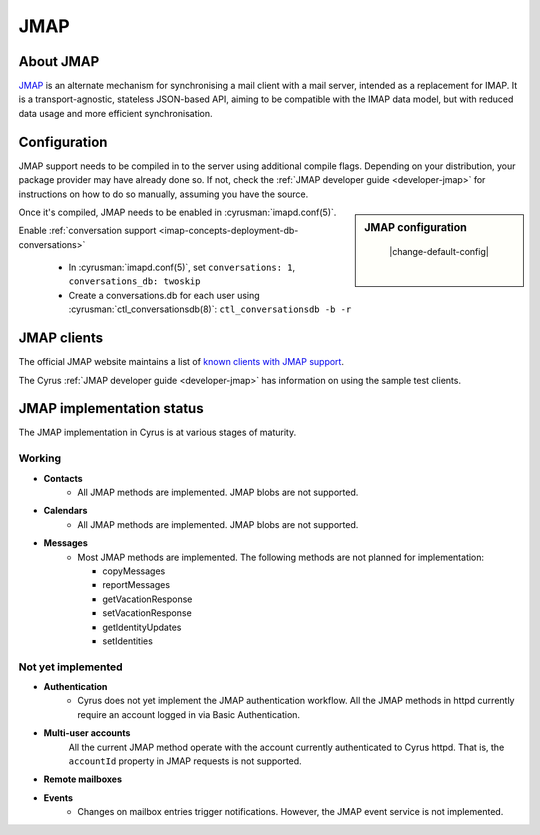 ====
JMAP
====

About JMAP
==========

`JMAP <http://jmap.io/>`_ is an alternate mechanism for synchronising a mail
client with a mail server, intended as a replacement for IMAP. It is a
transport-agnostic, stateless JSON-based API, aiming to be compatible with the
IMAP data model, but with reduced data usage and more efficient synchronisation.

Configuration
=============

.. todo::

    Stop duplication in this and developer-jmap by moving a chunk of this
    information into /assets and include instead.

JMAP support needs to be compiled in to the server using additional
compile flags. Depending on your distribution, your package provider may
have already done so. If not, check the
:ref:`JMAP developer guide <developer-jmap>` for instructions on how to do
so manually, assuming you have the source.

.. sidebar:: JMAP configuration

    |change-default-config|

   .. include:: /imap/reference/manpages/configs/imapd.conf.rst
       :start-after: startblob conversations
       :end-before: endblob conversations

   |

   .. include:: /imap/reference/manpages/configs/imapd.conf.rst
      :start-after: startblob conversations_db
      :end-before: endblob conversations_db

Once it's compiled, JMAP needs to be enabled in :cyrusman:`imapd.conf(5)`.

Enable :ref:`conversation support <imap-concepts-deployment-db-conversations>`

    * In :cyrusman:`imapd.conf(5)`, set ``conversations: 1``, ``conversations_db: twoskip``
    * Create a conversations.db for each user using
      :cyrusman:`ctl_conversationsdb(8)`: ``ctl_conversationsdb -b -r``

JMAP clients
============

The official JMAP website maintains a list of `known clients with JMAP support
<http://jmap.io/software.html>`_.

The Cyrus :ref:`JMAP developer guide <developer-jmap>` has information on using
the sample test clients.

.. _jmap-implementation:

JMAP implementation status
==========================

The JMAP implementation in Cyrus is at various stages of maturity.

Working
-------

* **Contacts**
    * All JMAP methods are implemented. JMAP blobs are not supported.

* **Calendars**
    * All JMAP methods are implemented. JMAP blobs are not supported.

* **Messages**
    * Most JMAP methods are implemented. The following methods are not planned for implementation:

      * copyMessages
      * reportMessages
      * getVacationResponse
      * setVacationResponse
      * getIdentityUpdates
      * setIdentities

Not yet implemented
-------------------

* **Authentication**
    * Cyrus does not yet implement the JMAP authentication workflow. All the JMAP methods in httpd currently require an account logged in via Basic Authentication.

* **Multi-user accounts**
    All the current JMAP method operate with the account currently authenticated
    to Cyrus httpd. That is, the ``accountId`` property in JMAP requests is
    not supported.

* **Remote mailboxes**

* **Events**
    * Changes on mailbox entries trigger notifications. However, the JMAP event service is not implemented.
